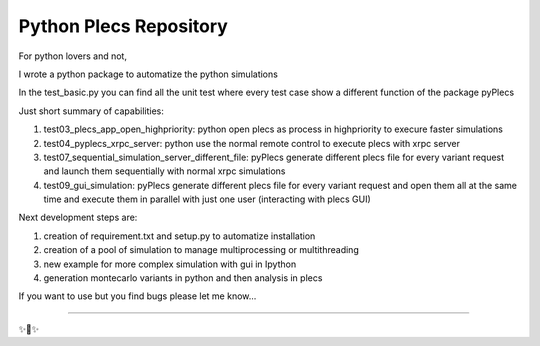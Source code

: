 Python Plecs Repository
========================

.. image:: https://api.codacy.com/project/badge/Grade/af9810b2dc32406b93312e5dfcbebd8a
   :alt: Codacy Badge
   :target: https://app.codacy.com/manual/tinix84/pyplecs?utm_source=github.com&utm_medium=referral&utm_content=tinix84/pyplecs&utm_campaign=Badge_Grade_Settings

For python lovers and not, 

I wrote a python package to automatize the python simulations

In the test_basic.py you can find all the unit test where every test case show a different function of the package pyPlecs

Just short summary of capabilities:

1. test03_plecs_app_open_highpriority: python open plecs as process in highpriority to execure faster simulations

2. test04_pyplecs_xrpc_server: python use the normal remote control to execute plecs with xrpc server

3. test07_sequential_simulation_server_different_file: pyPlecs generate different plecs file for every variant request and launch them sequentially with normal xrpc simulations

4. test09_gui_simulation: pyPlecs generate different plecs file for every variant request and open them all at the same time and execute them in parallel with just one user (interacting with plecs GUI)

Next development steps are:

1. creation of requirement.txt and setup.py to automatize installation

2. creation of a pool of simulation to manage multiprocessing or multithreading

3. new example for more complex simulation with gui in Ipython

4. generation montecarlo variants in python and then analysis in plecs 

If you want to use but you find bugs please let me know...


---------------



✨🍰✨
